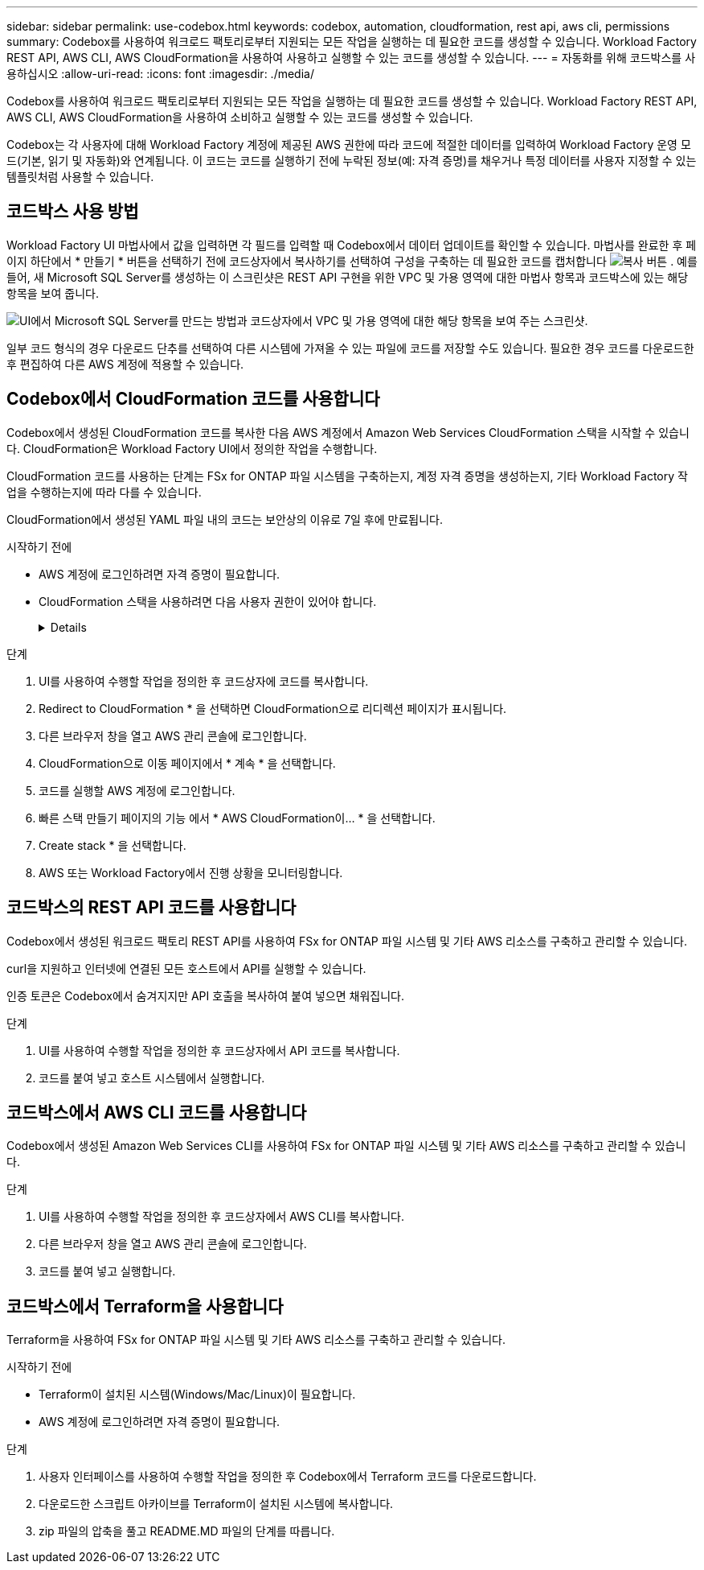 ---
sidebar: sidebar 
permalink: use-codebox.html 
keywords: codebox, automation, cloudformation, rest api, aws cli, permissions 
summary: Codebox를 사용하여 워크로드 팩토리로부터 지원되는 모든 작업을 실행하는 데 필요한 코드를 생성할 수 있습니다. Workload Factory REST API, AWS CLI, AWS CloudFormation을 사용하여 사용하고 실행할 수 있는 코드를 생성할 수 있습니다. 
---
= 자동화를 위해 코드박스를 사용하십시오
:allow-uri-read: 
:icons: font
:imagesdir: ./media/


[role="lead"]
Codebox를 사용하여 워크로드 팩토리로부터 지원되는 모든 작업을 실행하는 데 필요한 코드를 생성할 수 있습니다. Workload Factory REST API, AWS CLI, AWS CloudFormation을 사용하여 소비하고 실행할 수 있는 코드를 생성할 수 있습니다.

Codebox는 각 사용자에 대해 Workload Factory 계정에 제공된 AWS 권한에 따라 코드에 적절한 데이터를 입력하여 Workload Factory 운영 모드(기본, 읽기 및 자동화)와 연계됩니다. 이 코드는 코드를 실행하기 전에 누락된 정보(예: 자격 증명)를 채우거나 특정 데이터를 사용자 지정할 수 있는 템플릿처럼 사용할 수 있습니다.



== 코드박스 사용 방법

Workload Factory UI 마법사에서 값을 입력하면 각 필드를 입력할 때 Codebox에서 데이터 업데이트를 확인할 수 있습니다. 마법사를 완료한 후 페이지 하단에서 * 만들기 * 버튼을 선택하기 전에 코드상자에서 복사하기를 선택하여 구성을 구축하는 데 필요한 코드를 캡처합니다 image:button-copy-codebox.png["복사 버튼"] . 예를 들어, 새 Microsoft SQL Server를 생성하는 이 스크린샷은 REST API 구현을 위한 VPC 및 가용 영역에 대한 마법사 항목과 코드박스에 있는 해당 항목을 보여 줍니다.

image:screenshot-codebox-example1.png["UI에서 Microsoft SQL Server를 만드는 방법과 코드상자에서 VPC 및 가용 영역에 대한 해당 항목을 보여 주는 스크린샷."]

일부 코드 형식의 경우 다운로드 단추를 선택하여 다른 시스템에 가져올 수 있는 파일에 코드를 저장할 수도 있습니다. 필요한 경우 코드를 다운로드한 후 편집하여 다른 AWS 계정에 적용할 수 있습니다.



== Codebox에서 CloudFormation 코드를 사용합니다

Codebox에서 생성된 CloudFormation 코드를 복사한 다음 AWS 계정에서 Amazon Web Services CloudFormation 스택을 시작할 수 있습니다. CloudFormation은 Workload Factory UI에서 정의한 작업을 수행합니다.

CloudFormation 코드를 사용하는 단계는 FSx for ONTAP 파일 시스템을 구축하는지, 계정 자격 증명을 생성하는지, 기타 Workload Factory 작업을 수행하는지에 따라 다를 수 있습니다.

CloudFormation에서 생성된 YAML 파일 내의 코드는 보안상의 이유로 7일 후에 만료됩니다.

.시작하기 전에
* AWS 계정에 로그인하려면 자격 증명이 필요합니다.
* CloudFormation 스택을 사용하려면 다음 사용자 권한이 있어야 합니다.
+
[%collapsible]
====
[source, json]
----
{
    "Version": "2012-10-17",
    "Statement": [
        {
            "Effect": "Allow",
            "Action": [
                "cloudformation:CreateStack",
                "cloudformation:UpdateStack",
                "cloudformation:DeleteStack",
                "cloudformation:DescribeStacks",
                "cloudformation:DescribeStackEvents",
                "cloudformation:DescribeChangeSet",
                "cloudformation:ExecuteChangeSet",
                "cloudformation:ListStacks",
                "cloudformation:ListStackResources",
                "cloudformation:GetTemplate",
                "cloudformation:ValidateTemplate",
                "lambda:InvokeFunction",
                "iam:PassRole",
                "iam:CreateRole",
                "iam:UpdateAssumeRolePolicy",
                "iam:AttachRolePolicy",
                "iam:CreateServiceLinkedRole"
            ],
            "Resource": "*"
        }
    ]
}
----
====


.단계
. UI를 사용하여 수행할 작업을 정의한 후 코드상자에 코드를 복사합니다.
. Redirect to CloudFormation * 을 선택하면 CloudFormation으로 리디렉션 페이지가 표시됩니다.
. 다른 브라우저 창을 열고 AWS 관리 콘솔에 로그인합니다.
. CloudFormation으로 이동 페이지에서 * 계속 * 을 선택합니다.
. 코드를 실행할 AWS 계정에 로그인합니다.
. 빠른 스택 만들기 페이지의 기능 에서 * AWS CloudFormation이... * 을 선택합니다.
. Create stack * 을 선택합니다.
. AWS 또는 Workload Factory에서 진행 상황을 모니터링합니다.




== 코드박스의 REST API 코드를 사용합니다

Codebox에서 생성된 워크로드 팩토리 REST API를 사용하여 FSx for ONTAP 파일 시스템 및 기타 AWS 리소스를 구축하고 관리할 수 있습니다.

curl을 지원하고 인터넷에 연결된 모든 호스트에서 API를 실행할 수 있습니다.

인증 토큰은 Codebox에서 숨겨지지만 API 호출을 복사하여 붙여 넣으면 채워집니다.

.단계
. UI를 사용하여 수행할 작업을 정의한 후 코드상자에서 API 코드를 복사합니다.
. 코드를 붙여 넣고 호스트 시스템에서 실행합니다.




== 코드박스에서 AWS CLI 코드를 사용합니다

Codebox에서 생성된 Amazon Web Services CLI를 사용하여 FSx for ONTAP 파일 시스템 및 기타 AWS 리소스를 구축하고 관리할 수 있습니다.

.단계
. UI를 사용하여 수행할 작업을 정의한 후 코드상자에서 AWS CLI를 복사합니다.
. 다른 브라우저 창을 열고 AWS 관리 콘솔에 로그인합니다.
. 코드를 붙여 넣고 실행합니다.




== 코드박스에서 Terraform을 사용합니다

Terraform을 사용하여 FSx for ONTAP 파일 시스템 및 기타 AWS 리소스를 구축하고 관리할 수 있습니다.

.시작하기 전에
* Terraform이 설치된 시스템(Windows/Mac/Linux)이 필요합니다.
* AWS 계정에 로그인하려면 자격 증명이 필요합니다.


.단계
. 사용자 인터페이스를 사용하여 수행할 작업을 정의한 후 Codebox에서 Terraform 코드를 다운로드합니다.
. 다운로드한 스크립트 아카이브를 Terraform이 설치된 시스템에 복사합니다.
. zip 파일의 압축을 풀고 README.MD 파일의 단계를 따릅니다.

